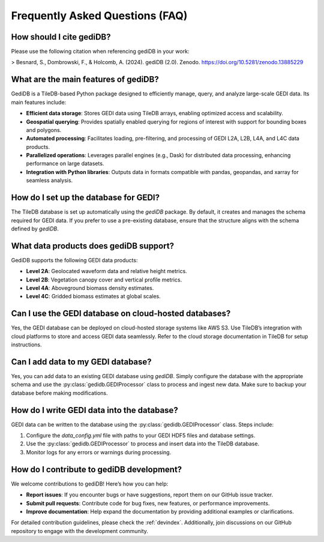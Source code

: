 .. _faq:

################################
Frequently Asked Questions (FAQ)
################################

How should I cite gediDB?
-------------------------

Please use the following citation when referencing gediDB in your work:

> Besnard, S., Dombrowski, F., & Holcomb, A. (2024). gediDB (2.0). Zenodo. https://doi.org/10.5281/zenodo.13885229

What are the main features of gediDB?
-------------------------------------

GediDB is a TileDB-based Python package designed to efficiently manage, query, and analyze large-scale GEDI data. Its main features include:

- **Efficient data storage**: Stores GEDI data using TileDB arrays, enabling optimized access and scalability.
- **Geospatial querying**: Provides spatially enabled querying for regions of interest with support for bounding boxes and polygons.
- **Automated processing**: Facilitates loading, pre-filtering, and processing of GEDI L2A, L2B, L4A, and L4C data products.
- **Parallelized operations**: Leverages parallel engines (e.g., Dask) for distributed data processing, enhancing performance on large datasets.
- **Integration with Python libraries**: Outputs data in formats compatible with pandas, geopandas, and xarray for seamless analysis.

How do I set up the database for GEDI?
--------------------------------------

The TileDB database is set up automatically using the `gediDB` package. By default, it creates and manages the schema required for GEDI data. If you prefer to use a pre-existing database, ensure that the structure aligns with the schema defined by `gediDB`.

What data products does gediDB support?
---------------------------------------

GediDB supports the following GEDI data products:

- **Level 2A**: Geolocated waveform data and relative height metrics.
- **Level 2B**: Vegetation canopy cover and vertical profile metrics.
- **Level 4A**: Aboveground biomass density estimates.
- **Level 4C**: Gridded biomass estimates at global scales.

Can I use the GEDI database on cloud-hosted databases?
------------------------------------------------------

Yes, the GEDI database can be deployed on cloud-hosted storage systems like AWS S3. Use TileDB’s integration with cloud platforms to store and access GEDI data seamlessly. Refer to the cloud storage documentation in TileDB for setup instructions.

Can I add data to my GEDI database?
-----------------------------------

Yes, you can add data to an existing GEDI database using `gediDB`. Simply configure the database with the appropriate schema and use the :py:class:`gedidb.GEDIProcessor` class to process and ingest new data. Make sure to backup your database before making modifications.

How do I write GEDI data into the database?
-------------------------------------------

GEDI data can be written to the database using the :py:class:`gedidb.GEDIProcessor` class. Steps include:

1. Configure the `data_config.yml` file with paths to your GEDI HDF5 files and database settings.
2. Use the :py:class:`gedidb.GEDIProcessor` to process and insert data into the TileDB database.
3. Monitor logs for any errors or warnings during processing.

How do I contribute to gediDB development?
------------------------------------------

We welcome contributions to gediDB! Here’s how you can help:

- **Report issues**: If you encounter bugs or have suggestions, report them on our GitHub issue tracker.
- **Submit pull requests**: Contribute code for bug fixes, new features, or performance improvements.
- **Improve documentation**: Help expand the documentation by providing additional examples or clarifications.

For detailed contribution guidelines, please check the :ref:`devindex`. Additionally, join discussions on our GitHub repository to engage with the development community.

